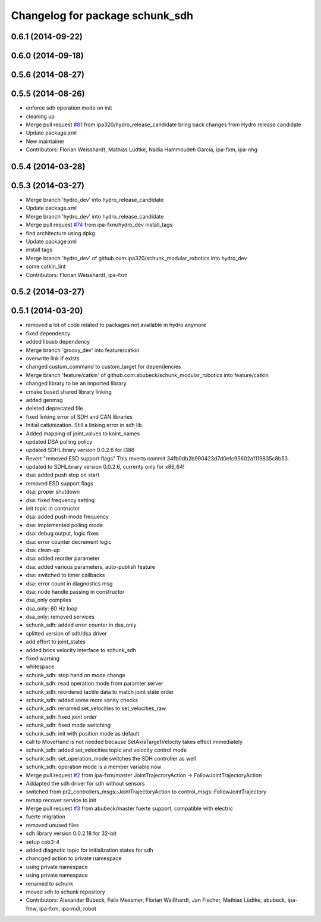 ^^^^^^^^^^^^^^^^^^^^^^^^^^^^^^^^
Changelog for package schunk_sdh
^^^^^^^^^^^^^^^^^^^^^^^^^^^^^^^^

0.6.1 (2014-09-22)
------------------

0.6.0 (2014-09-18)
------------------

0.5.6 (2014-08-27)
------------------

0.5.5 (2014-08-26)
------------------
* enforce sdh operation mode on init
* cleaning up
* Merge pull request `#81 <https://github.com/ipa320/schunk_modular_robotics/issues/81>`_ from ipa320/hydro_release_candidate
  bring back changes from Hydro release candidate
* Update package.xml
* New maintainer
* Contributors: Florian Weisshardt, Mathias Lüdtke, Nadia Hammoudeh García, ipa-fxm, ipa-nhg

0.5.4 (2014-03-28)
------------------

0.5.3 (2014-03-27)
------------------
* Merge branch 'hydro_dev' into hydro_release_candidate
* Update package.xml
* Merge branch 'hydro_dev' into hydro_release_candidate
* Merge pull request `#74 <https://github.com/ipa320/schunk_modular_robotics/issues/74>`_ from ipa-fxm/hydro_dev
  install_tags
* find architecture using dpkg
* Update package.xml
* install tags
* Merge branch 'hydro_dev' of github.com:ipa320/schunk_modular_robotics into hydro_dev
* some catkin_lint
* Contributors: Florian Weisshardt, ipa-fxm

0.5.2 (2014-03-27)
------------------

0.5.1 (2014-03-20)
------------------
* removed a lot of code related to packages not available in hydro anymore
* fixed dependency
* added libusb dependency
* Merge branch 'groovy_dev' into feature/catkin
* overwrite link if exists
* changed custom_command to custom_target for dependencies
* Merge branch 'feature/catkin' of github.com:abubeck/schunk_modular_robotics into feature/catkin
* changed library to be an imported library
* cmake based shared library linking
* added genmsg
* deleted deprecated file
* fixed linking error of SDH and CAN libraries
* Initial catkinization. Still a linking error in sdh lib.
* Added mapping of joint_values to koint_names
* updated DSA polling policy
* updated SDHLibrary version 0.0.2.6 for i386
* Revert "removed ESD support flags"
  This reverts commit 34fb0db2b990423d7d0efc95602a1119835c8b53.
* updated to SDHLibrary version 0.0.2.6, currenty only for x86_64!
* dsa: added push stop on start
* removed ESD support flags
* dsa: proper shutdown
* dsa: fixed frequency setting
* init topic in contructor
* dsa: added push mode frequency
* dsa: implemented polling mode
* dsa: debug output, logic fixes
* dsa: error counter decrement logic
* dsa: clean-up
* dsa: added reorder parameter
* dsa: added various parameters, auto-publish feature
* dsa: switched to timer callbacks
* dsa: error count in diagnostics msg
* dsa: node handle passing in constructor
* dsa_only compiles
* dsa_only: 60 Hz loop
* dsa_only: removed services
* schunk_sdh: added error counter in dsa_only
* splitted version of sdh/dsa driver
* add effort to joint_states
* added brics velocity interface to schunk_sdh
* fixed warning
* whitespace
* schunk_sdh: stop hand on mode change
* schunk_sdh: read operation mode from paramter server
* schunk_sdh: reordered tactile data to match joint state order
* schunk_sdh: added some more sanity checks
* schunk_sdh: renamed set_velocities to set_velocities_raw
* schunk_sdh: fixed joint order
* schunk_sdh: fixed mode switching
* schunk_sdh: init with position mode as default
* call to MoveHand is not needed because SetAxisTargetVelocity takes effect immediately
* schunk_sdh: added set_velocities topic and velocity control mode
* schunk_sdh: set_operation_mode switches the SDH controller as well
* schunk_sdh: operation mode is a member variable now
* Merge pull request `#2 <https://github.com/ipa320/schunk_modular_robotics/issues/2>`_ from ipa-fxm/master
  JointTrajectoryAction -> FollowJointTrajectoryAction
* Addapted the sdh driver for sdh without sensors
* switched from pr2_controllers_msgs::JointTrajectoryAction to control_msgs::FollowJointTrajectory
* remap recover service to init
* Merge pull request `#3 <https://github.com/ipa320/schunk_modular_robotics/issues/3>`_ from abubeck/master
  fuerte support, compatible with electric
* fuerte migration
* removed unused files
* sdh library version 0.0.2.18 for 32-bit
* setup cob3-4
* added diagnotic topic for initialization states for sdh
* chancged action to private namespace
* using private namespace
* using private namespace
* renamed to schunk
* moved sdh to schunk repository
* Contributors: Alexander Bubeck, Felix Messmer, Florian Weißhardt, Jan Fischer, Mathias Lüdtke, abubeck, ipa-fmw, ipa-fxm, ipa-mdl, robot

